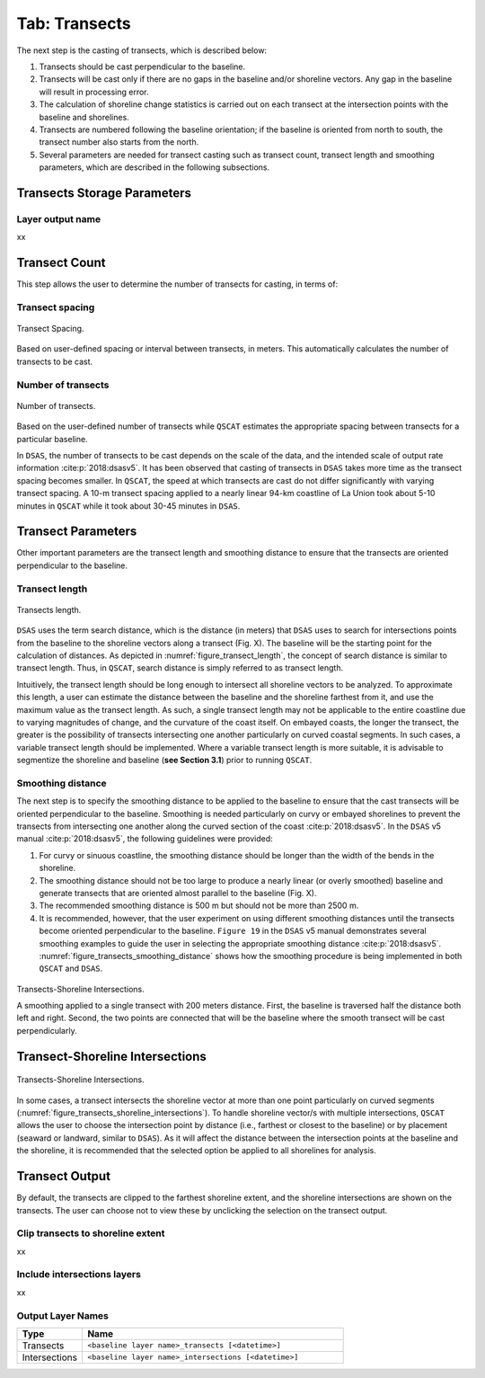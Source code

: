.. _tab_transects:

***************
Tab: Transects
***************

.. only:: html

   .. contents::
      :local:
      :depth: 2

The next step is the casting of transects, which is described below:

#. Transects should be cast perpendicular to the baseline.
#. Transects will be cast only if there are no gaps in the baseline and/or shoreline vectors. Any gap in the baseline will result in processing error. 
#. The calculation of shoreline change statistics is carried out on each transect at the intersection points with the baseline and shorelines. 
#. Transects are numbered following the baseline orientation; if the baseline is oriented from north to south, the transect number also starts from the north.
#. Several parameters are needed for transect casting such as transect count, transect length and smoothing parameters, which are  described in the following subsections. 

Transects Storage Parameters
============================

Layer output name
-----------------

xx

Transect Count
==============

This step allows the user to determine the number of transects for casting, in terms of:

Transect spacing
----------------

.. _figure_transect_spacing:

.. figure:: /img/transects/transects-spacing.png
  :align: center
   
  Transect Spacing.

Based on user-defined spacing or interval between transects, in meters. This automatically calculates the number of transects to be cast.

Number of transects
-------------------

.. _figure_transects_count:

.. figure:: /img/transects/transects-count.png
  :align: center
   
  Number of transects.

Based on the user-defined number of transects while ``QSCAT`` estimates the appropriate spacing between transects for a particular baseline.

In ``DSAS``, the number of transects to be cast depends on the scale of the data, and the intended scale of output rate information :cite:p:`2018:dsasv5`. It has been observed that casting of transects in ``DSAS`` takes more time as the transect spacing becomes smaller. In ``QSCAT``, the speed at which transects are cast do not differ significantly with varying transect spacing. A 10-m transect spacing applied to a nearly linear 94-km coastline of La Union took about 5-10 minutes in ``QSCAT`` while it took about 30-45 minutes in ``DSAS``.   

Transect Parameters
===================

Other important parameters are the transect length and smoothing distance to ensure that the transects are oriented perpendicular  to the baseline.

Transect length
---------------

.. _figure_transect_length:

.. figure:: /img/transects/transects-length.png
  :align: center
   
  Transects length.

``DSAS`` uses the term search distance, which is the distance (in meters) that ``DSAS`` uses to search for intersections points from the baseline to the shoreline vectors along a transect (Fig. X). The baseline will be the starting point for the calculation of distances.  As depicted in :numref:`figure_transect_length`, the concept of search distance is similar to transect length. Thus, in ``QSCAT``,  search distance is simply referred to as transect length. 

Intuitively, the transect length should be long enough to intersect all shoreline vectors to be analyzed. To approximate this length, a user can estimate the  distance between the baseline and the shoreline farthest from it, and use the maximum value as the transect length. As such, a single transect length may not be applicable to the entire coastline due to varying magnitudes of change, and the curvature of the coast itself. On embayed coasts, the longer the transect, the greater is the possibility of transects intersecting one another particularly on  curved coastal segments. In such cases, a variable transect length should be implemented. Where a variable transect length is more suitable, it is advisable to segmentize the shoreline and baseline (**see Section 3.1**) prior to running ``QSCAT``.

Smoothing distance
------------------

The next step is to specify the smoothing distance to be applied to the baseline to ensure that the cast transects will be oriented perpendicular to the baseline. Smoothing is needed particularly on curvy or embayed shorelines to prevent the transects from intersecting one another along the curved section of the coast :cite:p:`2018:dsasv5`. In the ``DSAS`` v5 manual :cite:p:`2018:dsasv5`, the following guidelines were provided:

#. For curvy or sinuous coastline, the smoothing distance should be longer than the width of the bends in the shoreline. 
#. The smoothing distance should not be too large to produce a nearly linear (or overly smoothed) baseline and generate transects that are oriented almost parallel to the baseline (Fig. X). 
#. The recommended smoothing distance is 500 m but should not be more than 2500 m. 
#. It is recommended, however, that the user experiment on using different smoothing distances until the transects become oriented perpendicular to the baseline. ``Figure 19`` in the ``DSAS`` v5 manual demonstrates several smoothing examples to guide the user in selecting the appropriate smoothing distance :cite:p:`2018:dsasv5`. :numref:`figure_transects_smoothing_distance` shows how the smoothing procedure is being implemented in both ``QSCAT`` and ``DSAS``.

.. _figure_transects_smoothing_distance:

.. figure:: /img/transects/transects-smoothing-distance.png
   :align: center
  
   Transects-Shoreline Intersections.

   A smoothing applied to a single transect with 200 meters distance. First, the baseline is traversed half the distance both left and right. Second, the two points are connected that will be the baseline where the smooth transect will be cast perpendicularly.
  

Transect-Shoreline Intersections
================================

.. _figure_transects_shoreline_intersections:

.. figure:: /img/transects/transects-shorelines-intersections.png
   :align: center
  
   Transects-Shoreline Intersections.
  
In some cases, a transect intersects the shoreline vector at more than one point particularly on curved segments (:numref:`figure_transects_shoreline_intersections`). To handle shoreline vector/s with multiple intersections, ``QSCAT`` allows the user to choose the intersection point by distance (i.e., farthest or closest to the baseline) or by placement (seaward or landward, similar to ``DSAS``). As it will affect the distance between the intersection points at the baseline and the shoreline, it is recommended that the selected option be applied to all shorelines for analysis.

Transect Output
===============

By default, the transects are clipped to the farthest shoreline extent, and the shoreline intersections are shown on the transects. The user can choose not to view these by unclicking the selection on the transect output.

Clip transects to shoreline extent
----------------------------------

xx

Include intersections layers
----------------------------

xx

.. _tab_transects_output_layer_names:

Output Layer Names
------------------

.. list-table:: 
   :header-rows: 1
   :widths: 20 80

   * - Type
     - Name
   * - Transects
     - ``<baseline layer name>_transects [<datetime>]``
   * - Intersections
     - ``<baseline layer name>_intersections [<datetime>]``